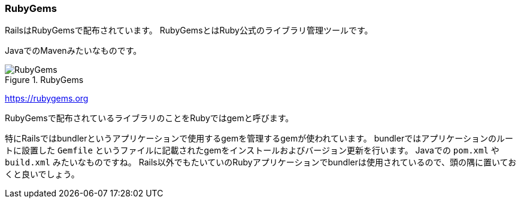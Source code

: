 
=== RubyGems

RailsはRubyGemsで配布されています。
RubyGemsとはRuby公式のライブラリ管理ツールです。

JavaでのMavenみたいなものです。

.RubyGems
image::images/rubygems.png[RubyGems]

link:https://rubygems.org[https://rubygems.org]

RubyGemsで配布されているライブラリのことをRubyではgemと呼びます。

特にRailsではbundlerというアプリケーションで使用するgemを管理するgemが使われています。
bundlerではアプリケーションのルートに設置した `Gemfile` というファイルに記載されたgemをインストールおよびバージョン更新を行います。
Javaでの `pom.xml` や `build.xml` みたいなものですね。
Rails以外でもたいていのRubyアプリケーションでbundlerは使用されているので、頭の隅に置いておくと良いでしょう。
